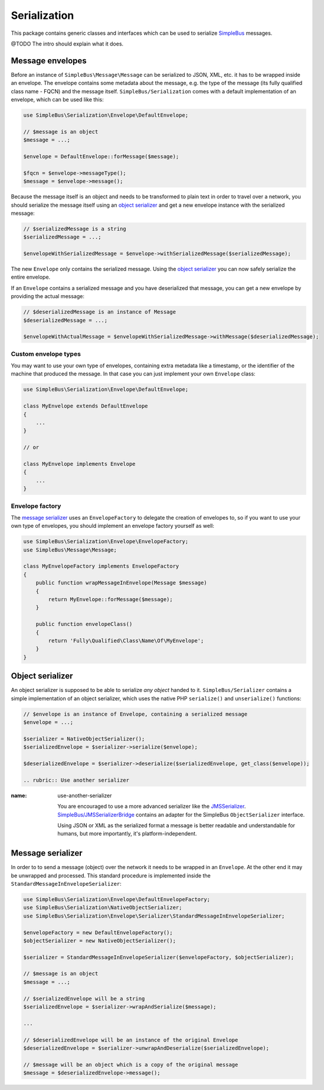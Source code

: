 Serialization
=============

This package contains generic classes and interfaces which can be used
to serialize `SimpleBus <https://github.com/SimpleBus/MessageBus>`__
messages.

@TODO The intro should explain what it does.

Message envelopes
-----------------

Before an instance of ``SimpleBus\Message\Message`` can be serialized to
JSON, XML, etc. it has to be wrapped inside an envelope. The envelope
contains some metadata about the message, e.g. the type of the message
(its fully qualified class name - FQCN) and the message itself.
``SimpleBus/Serialization`` comes with a default implementation of an
envelope, which can be used like this:

.. code:: php

    use SimpleBus\Serialization\Envelope\DefaultEnvelope;

    // $message is an object
    $message = ...;

    $envelope = DefaultEnvelope::forMessage($message);

    $fqcn = $envelope->messageType();
    $message = $envelope->message();

Because the message itself is an object and needs to be transformed to
plain text in order to travel over a network, you should serialize the
message itself using an `object serializer <object_serializer.md>`__ and
get a new envelope instance with the serialized message:

.. code:: php

    // $serializedMessage is a string
    $serializedMessage = ...;

    $envelopeWithSerializedMessage = $envelope->withSerializedMessage($serializedMessage);

The new ``Envelope`` only contains the serialized message. Using the
`object serializer <object_serializer.md>`__ you can now safely
serialize the entire envelope.

If an ``Envelope`` contains a serialized message and you have
deserialized that message, you can get a new envelope by providing the
actual message:

.. code:: php

    // $deserializedMessage is an instance of Message
    $deserializedMessage = ...;

    $envelopeWithActualMessage = $envelopeWithSerializedMessage->withMessage($deserializedMessage);

Custom envelope types
.....................

You may want to use your own type of envelopes, containing extra
metadata like a timestamp, or the identifier of the machine that
produced the message. In that case you can just implement your own
``Envelope`` class:

.. code:: php

    use SimpleBus\Serialization\Envelope\DefaultEnvelope;

    class MyEnvelope extends DefaultEnvelope
    {
        ...
    }

    // or

    class MyEnvelope implements Envelope
    {
        ...
    }

Envelope factory
................

The `message serializer <message_serializer.md>`__ uses an
``EnvelopeFactory`` to delegate the creation of envelopes to, so if you
want to use your own type of envelopes, you should implement an envelope
factory yourself as well:

.. code:: php

    use SimpleBus\Serialization\Envelope\EnvelopeFactory;
    use SimpleBus\Message\Message;

    class MyEnvelopeFactory implements EnvelopeFactory
    {
        public function wrapMessageInEnvelope(Message $message)
        {
            return MyEnvelope::forMessage($message);
        }

        public function envelopeClass()
        {
            return 'Fully\Qualified\Class\Name\Of\MyEnvelope';
        }
    }

Object serializer
-----------------

An object serializer is supposed to be able to serialize *any object*
handed to it. ``SimpleBus/Serializer`` contains a simple implementation
of an object serializer, which uses the native PHP ``serialize()`` and
``unserialize()`` functions:

.. code:: php

    // $envelope is an instance of Envelope, containing a serialized message
    $envelope = ...;

    $serializer = NativeObjectSerializer();
    $serializedEnvelope = $serializer->serialize($envelope);

    $deserializedEnvelope = $serializer->deserialize($serializedEnvelope, get_class($envelope));

    .. rubric:: Use another serializer
:name: use-another-serializer

    You are encouraged to use a more advanced serializer like the
    `JMSSerializer <https://github.com/schmittjoh/serializer>`__.
    `SimpleBus/JMSSerializerBridge <https://github.com/SimpleBus/JMSSerializerBridge>`__
    contains an adapter for the SimpleBus ``ObjectSerializer``
    interface.

    Using JSON or XML as the serialized format a message is better
    readable and understandable for humans, but more importantly, it's
    platform-independent.

Message serializer
------------------

In order to to send a message (object) over the network it needs to be
wrapped in an ``Envelope``. At the other end it may be unwrapped and
processed. This standard procedure is implemented inside the
``StandardMessageInEnvelopeSerializer``:

.. code:: php

    use SimpleBus\Serialization\Envelope\DefaultEnvelopeFactory;
    use SimpleBus\Serialization\NativeObjectSerializer;
    use SimpleBus\Serialization\Envelope\Serializer\StandardMessageInEnvelopeSerializer;

    $envelopeFactory = new DefaultEnvelopeFactory();
    $objectSerializer = new NativeObjectSerializer();

    $serializer = StandardMessageInEnvelopeSerializer($envelopeFactory, $objectSerializer);

    // $message is an object
    $message = ...;

    // $serializedEnvelope will be a string
    $serializedEnvelope = $serializer->wrapAndSerialize($message);

    ...

    // $deserializedEnvelope will be an instance of the original Envelope
    $deserializedEnvelope = $serializer->unwrapAndDeserialize($serializedEnvelope);

    // $message will be an object which is a copy of the original message
    $message = $deserializedEnvelope->message();
